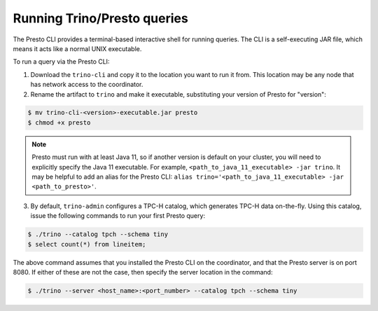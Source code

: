 .. _presto-cli-installation-label:

======================
Running Trino/Presto queries
======================

The Presto CLI provides a terminal-based interactive shell for running queries.
The CLI is a self-executing JAR file, which means it acts like a normal UNIX
executable.

To run a query via the Presto CLI:

1. Download the ``trino-cli`` and copy it to the location you want to run it
   from. This location may be any node that has network access to the
   coordinator.

2. Rename the artifact to ``trino`` and make it executable, substituting
   your version of Presto for "version":

.. code-block:: none

    $ mv trino-cli-<version>-executable.jar presto
    $ chmod +x presto

.. NOTE::
    Presto must run with at least Java 11, so if another version is default on
    your cluster, you will need to explicitly specify the Java 11 executable.
    For example, ``<path_to_java_11_executable> -jar trino``. It may be
    helpful to add an alias for the Presto CLI:
    ``alias trino='<path_to_java_11_executable> -jar <path_to_presto>'``.

3. By default, ``trino-admin`` configures a TPC-H catalog, which generates
   TPC-H data on-the-fly. Using this catalog, issue the following commands to
   run your first Presto query:

.. code-block:: none

    $ ./trino --catalog tpch --schema tiny
    $ select count(*) from lineitem;

The above command assumes that you installed the Presto CLI on the coordinator,
and that the Presto server is on port 8080. If either of these are not the
case, then specify the server location in the command:

.. code-block:: none

    $ ./trino --server <host_name>:<port_number> --catalog tpch --schema tiny

